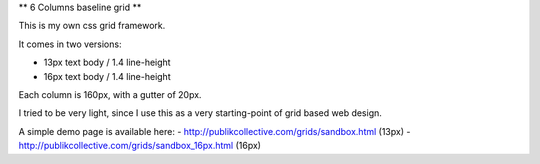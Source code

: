 ** 6 Columns baseline grid **

This is my own css grid framework.

It comes in two versions:

- 13px text body / 1.4 line-height
- 16px text body / 1.4 line-height

Each column is 160px, with a gutter of 20px.

I tried to be very light, since I use this as a very starting-point of grid based web design.

A simple demo page is available here: 
- http://publikcollective.com/grids/sandbox.html (13px)
- http://publikcollective.com/grids/sandbox_16px.html (16px)